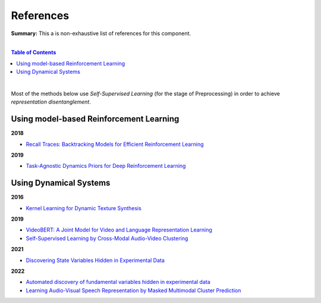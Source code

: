 .. |br| raw:: html

  <br/>
  
References
==========

**Summary:** This a is non-exhaustive list of references for this component.

|

.. contents:: **Table of Contents**

|

Most of the methods below use *Self-Supervised Learning* (for the stage of Preprocessing) in order to achieve *representation disentanglement*.


Using model-based Reinforcement Learning
----------------------------------------

**2018**

- `Recall Traces: Backtracking Models for Efficient Reinforcement Learning <https://arxiv.org/pdf/1804.00379.pdf>`_

**2019**

- `Task-Agnostic Dynamics Priors for Deep Reinforcement Learning <https://arxiv.org/pdf/1905.04819.pdf>`_

Using Dynamical Systems
-----------------------

**2016**

- `Kernel Learning for Dynamic Texture Synthesis <https://www.researchgate.net/profile/Shujian-Yu/publication/308772804_Kernel_Learning_for_Dynamic_Texture_Synthesis/links/5aa94130458515178818a7c7/Kernel-Learning-for-Dynamic-Texture-Synthesis.pdf>`_

**2019**

- `VideoBERT: A Joint Model for Video and Language Representation Learning <https://openaccess.thecvf.com/content_ICCV_2019/papers/Sun_VideoBERT_A_Joint_Model_for_Video_and_Language_Representation_Learning_ICCV_2019_paper.pdf>`_
- `Self-Supervised Learning by Cross-Modal Audio-Video Clustering <https://arxiv.org/pdf/1911.12667.pdf>`_

**2021**

- `Discovering State Variables Hidden in Experimental Data <https://arxiv.org/pdf/2112.10755.pdf>`_

**2022**

- `Automated discovery of fundamental variables hidden in experimental data <http://generalroboticslab.com/assets/files/NSV_paper.pdf>`_
- `Learning Audio-Visual Speech Representation by Masked Multimodal Cluster Prediction <https://arxiv.org/pdf/2201.02184.pdf>`_
